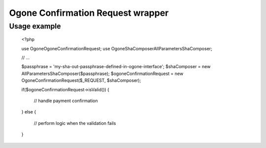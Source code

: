Ogone Confirmation Request wrapper
==================================

Usage example
-------------

	<?php
	
	use Ogone\OgoneConfirmationRequest;
	use Ogone\ShaComposer\AllParametersShaComposer;
	
	// ...
	
	$passphrase = 'my-sha-out-passphrase-defined-in-ogone-interface';
	$shaComposer = new AllParametersShaComposer($passphrase);
	$ogoneConfirmationRequest = new OgoneConfirmationRequest($_REQUEST, $shaComposer);

	if($ogoneConfirmationRequest->isValid())
	{
		// handle payment confirmation
	}
	else
	{
		// perform logic when the validation fails
	}